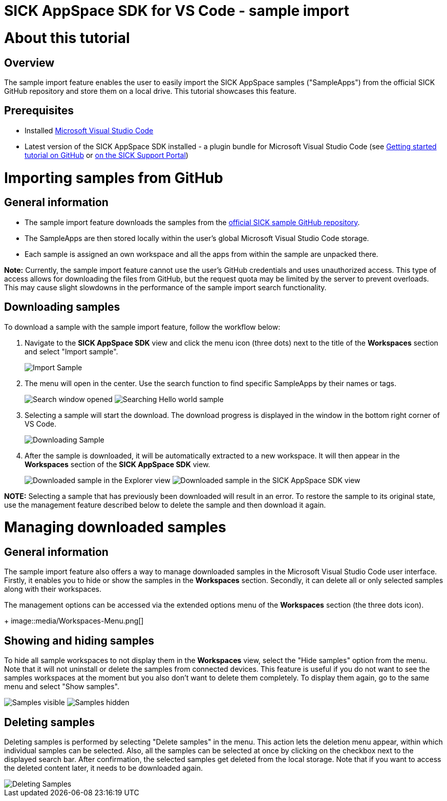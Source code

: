 = SICK AppSpace SDK for VS Code - sample import

# About this tutorial

## Overview

The sample import feature enables the user to easily import the SICK AppSpace samples ("SampleApps") from the official SICK GitHub repository and store them on a local drive. This tutorial showcases this feature.

## Prerequisites

* Installed https://code.visualstudio.com/download[Microsoft Visual Studio Code]
* Latest version of the SICK AppSpace SDK installed - a plugin bundle for Microsoft Visual Studio Code (see https://github.com/SICKAG/SICK-AppSpace-SDK-Docs/blob/master/Documentation%20and%20Tutorials/AppStudio%20VSC%20extensions%20User%20Guide/SICK-AppSpace-SDK-Getting-Started/SICK-AppSpace-SDK-Getting-Started.adoc[Getting started tutorial on GitHub] or https://supportportal.sick.com/tutorial/sick-appspace-sdk-for-vs-code-getting-started[on the SICK Support Portal])

# Importing samples from GitHub

## General information

 * The sample import feature downloads the samples from the https://github.com/sick-appspace-samples/[official SICK sample GitHub repository].
 * The SampleApps are then stored locally within the user's global Microsoft Visual Studio Code storage.
 * Each sample is assigned an own workspace and all the apps from within the sample are unpacked there.

*Note:* Currently, the sample import feature cannot use the user's GitHub credentials and uses unauthorized access. This type of access allows for downloading the files from GitHub, but the request quota may be limited by the server to prevent overloads. This may cause slight slowdowns in the performance of the sample import search functionality.

## Downloading samples

To download a sample with the sample import feature, follow the workflow below:

. Navigate to the *SICK AppSpace SDK* view and click the menu icon (three dots) next to the title of the *Workspaces* section and select "Import sample".
+
image::media/Import-Sample.png[]

. The menu will open in the center. Use the search function to find specific SampleApps by their names or tags.
+
image:media/Search-Window.png["Search window opened"]
image:media/Search-Window_Search.png["Searching Hello world sample"]

. Selecting a sample will start the download. The download progress is displayed in the window in the bottom right corner of VS Code.
+
image::media/Downloading-Sample.png[]

. After the sample is downloaded, it will be automatically extracted to a new workspace. It will then appear in the *Workspaces* section of the *SICK AppSpace SDK* view.
+
image:media/Downloaded-Sample_Files-View.png["Downloaded sample in the Explorer view"]
image:media/Downloaded-Sample_SDK-View.png["Downloaded sample in the SICK AppSpace SDK view"]

*NOTE:* Selecting a sample that has previously been downloaded will result in an error. To restore the sample to its original state, use the management feature described below to delete the sample and then download it again.

# Managing downloaded samples

## General information

The sample import feature also offers a way to manage downloaded samples in the Microsoft Visual Studio Code user interface. Firstly, it enables you to hide or show the samples in the *Workspaces* section. Secondly, it can delete all or only selected samples along with their workspaces.


The management options can be accessed via the extended options menu of the *Workspaces* section (the three dots icon).
+
image::media/Workspaces-Menu.png[]

## Showing and hiding samples

To hide all sample workspaces to not display them in the *Workspaces* view, select the "Hide samples" option from the menu. Note that it will not uninstall or delete the samples from connected devices. This feature is useful if you do not want to see the samples workspaces at the moment but you also don't want to delete them completely. To display them again, go to the same menu and select "Show samples".

image:media/Downloaded-Sample_SDK-View.png["Samples visible"]
image:media/Samples-Hidden.png["Samples hidden"]


## Deleting samples

Deleting samples is performed by selecting "Delete samples" in the menu. This action lets the deletion menu appear, within which individual samples can be selected. Also, all the samples can be selected at once by clicking on the checkbox next to the displayed search bar. After confirmation, the selected samples get deleted from the local storage. Note that if you want to access the deleted content later, it needs to be downloaded again.

image::media/Deleting-Samples.png[]
